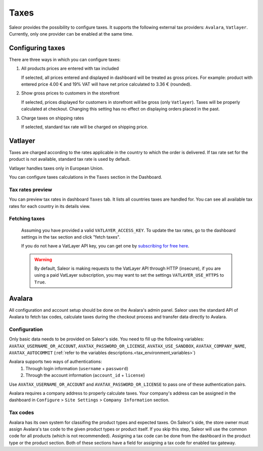 .. _taxes_configuration:

Taxes
=====

Saleor provides the possibility to configure taxes. It supports the following external tax providers: ``Avalara``, ``Vatlayer``. Currently, only one provider can be enabled at the same time.

Configuring taxes
-----------------

There are three ways in which you can configure taxes:

#. All products prices are entered with tax included

   If selected, all prices entered and displayed in dashboard will be treated as gross prices. For example: product with entered price 4.00 € and 19% VAT will have net price calculated to 3.36 € (rounded).

#. Show gross prices to customers in the storefront

   If selected, prices displayed for customers in storefront will be gross (only ``Vatlayer``). Taxes will be properly calculated at checkout. Changing this setting has no effect on displaying orders placed in the past.

#. Charge taxes on shipping rates

   If selected, standard tax rate will be charged on shipping price.

Vatlayer
--------

Taxes are charged according to the rates applicable in the country to which the order is delivered. If tax rate set
for the product is not available, standard tax rate is used by default.

Vatlayer handles taxes only in European Union.

You can configure taxes calculations in the ``Taxes`` section in the Dashboard.


Tax rates preview
^^^^^^^^^^^^^^^^^

You can preview tax rates in dashboard ``Taxes`` tab. It lists all countries taxes are handled for. You can see all
available tax rates for each country in its details view.


Fetching taxes
^^^^^^^^^^^^^^

  Assuming you have provided a valid ``VATLAYER_ACCESS_KEY``. To update the tax rates, go to the dashboard settings in
  the tax section and click "fetch taxes".

  .. note:

    You can run `python manage.py get_vat_rates` as a cron job to automatically fetch them.

  If you do not have a VatLayer API key, you can get one by `subscribing for free here <https://vatlayer.com/signup?plan=9>`_.


  .. warning::

    By default, Saleor is making requests to the VatLayer API through HTTP (insecure),
    if you are using a paid VatLayer subscription, you may want to set the settings ``VATLAYER_USE_HTTPS`` to ``True``.


Avalara
-------

All configuration and account setup should be done on the Avalara's admin panel. Saleor uses the standard API of
Avalara to fetch tax codes, calculate taxes during the checkout process and transfer data directly to Avalara.

Configuration
^^^^^^^^^^^^^

Only basic data needs to be provided on Saleor's side. You need to fill up the following variables:
``AVATAX_USERNAME_OR_ACCOUNT``, ``AVATAX_PASSWORD_OR_LICENSE``, ``AVATAX_USE_SANDBOX``, ``AVATAX_COMPANY_NAME``, ``AVATAX_AUTOCOMMIT`` (:ref:`refer to the variables descriptions.<tax_environment_variables>`)

Avalara supports two ways of authentications:
    1. Through login information (``username`` + ``password``)
    2. Through the account information (``account_id`` + ``license``)

Use ``AVATAX_USERNAME_OR_ACCOUNT`` and ``AVATAX_PASSWORD_OR_LICENSE`` to pass one of these authentication pairs.

Avalara requires a company address to properly calculate taxes.
Your company's address can be assigned in the dashboard in ``Configure`` > ``Site Settings`` > ``Company Information`` section.


Tax codes
^^^^^^^^^
Avalara has its own system for classifing the product types and expected taxes. On Saleor's side, the store owner must assign Avalara's tax code to the given product types or product itself. If you skip this step, Saleor will use the common code for all products (which is not recommended).
Assigning a tax code can be done from the dashboard in the product type or the product section. Both of these sections have a field for assigning a tax code for enabled tax gateway.
